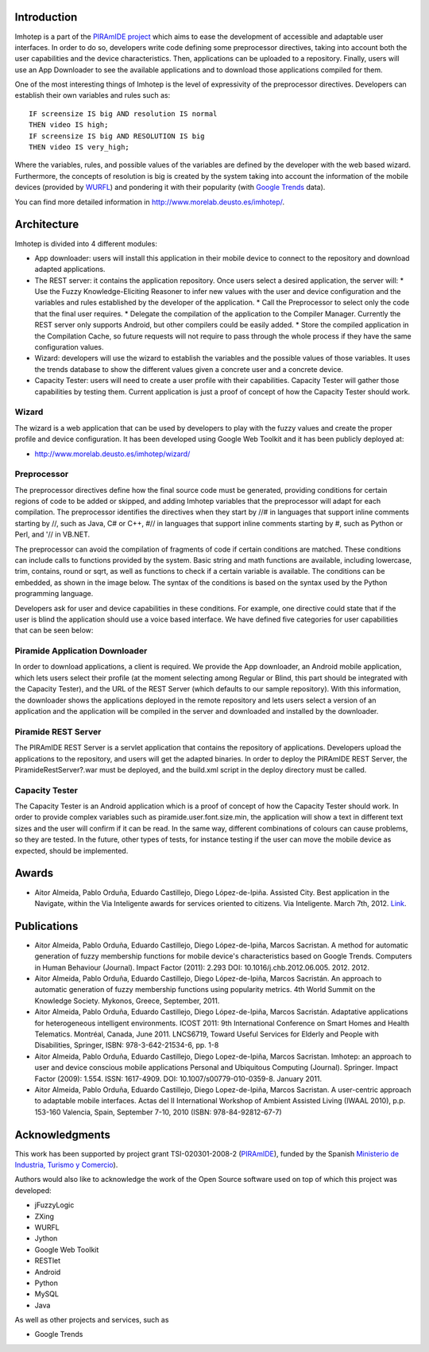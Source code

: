 Introduction
============

Imhotep is a part of the `PIRAmIDE project <http://www.piramidepse.com/>`_ which
aims to ease the development of accessible and adaptable user interfaces. In
order to do so, developers write code defining some preprocessor directives,
taking into account both the user capabilities and the device characteristics.
Then, applications can be uploaded to a repository. Finally, users will use an
App Downloader to see the available applications and to download those
applications compiled for them.

One of the most interesting things of Imhotep is the level of expressivity of
the preprocessor directives. Developers can establish their own variables and
rules such as::

    IF screensize IS big AND resolution IS normal
    THEN video IS high;
    IF screensize IS big AND RESOLUTION IS big
    THEN video IS very_high;

Where the variables, rules, and possible values of the variables are defined by
the developer with the web based wizard. Furthermore, the concepts of resolution
is big is created by the system taking into account the information of the
mobile devices (provided by `WURFL <http://wurfl.sourceforge.net/>`_) and
pondering it with their popularity (with `Google Trends
<http://www.google.com/trends/>`_ data).

You can find more detailed information in http://www.morelab.deusto.es/imhotep/.

Architecture
============

Imhotep is divided into 4 different modules:

* App downloader: users will install this application in their mobile device to connect to the repository and download adapted applications.
* The REST server: it contains the application repository. Once users select a desired application, the server will:
  * Use the Fuzzy Knowledge-Eliciting Reasoner to infer new values with the user and device configuration and the variables and rules established by the developer of the application.
  * Call the Preprocessor to select only the code that the final user requires.
  * Delegate the compilation of the application to the Compiler Manager. Currently the REST server only supports Android, but other compilers could be easily added.
  * Store the compiled application in the Compilation Cache, so future requests will not require to pass through the whole process if they have the same configuration values.
* Wizard: developers will use the wizard to establish the variables and the possible values of those variables. It uses the trends database to show the different values given a concrete user and a concrete device.
* Capacity Tester: users will need to create a user profile with their capabilities. Capacity Tester will gather those capabilities by testing them.  Current application is just a proof of concept of how the Capacity Tester should work.

Wizard
~~~~~~

The wizard is a web application that can be used by developers to play with the
fuzzy values and create the proper profile and device configuration. It has been
developed using Google Web Toolkit and it has been publicly deployed at:

* http://www.morelab.deusto.es/imhotep/wizard/

Preprocessor
~~~~~~~~~~~~

The preprocessor directives define how the final source code must be generated,
providing conditions for certain regions of code to be added or skipped, and
adding Imhotep variables that the preprocessor will adapt for each compilation.
The preprocessor identifies the directives when they start by //# in languages
that support inline comments starting by //, such as Java, C# or C++, #// in
languages that support inline comments starting by #, such as Python or Perl,
and '// in VB.NET.

The preprocessor can avoid the compilation of fragments of code if certain
conditions are matched. These conditions can include calls to functions provided
by the system. Basic string and math functions are available, including
lowercase, trim, contains, round or sqrt, as well as functions to check if a
certain variable is available. The conditions can be embedded, as shown in the
image below. The syntax of the conditions is based on the syntax used by the
Python programming language.

Developers ask for user and device capabilities in these conditions. For
example, one directive could state that if the user is blind the application
should use a voice based interface. We have defined five categories for user
capabilities that can be seen below:

Piramide Application Downloader
~~~~~~~~~~~~~~~~~~~~~~~~~~~~~~~

In order to download applications, a client is required. We provide the App
downloader, an Android mobile application, which lets users select their profile
(at the moment selecting among Regular or Blind, this part should be integrated
with the Capacity Tester), and the URL of the REST Server (which defaults to our
sample repository). With this information, the downloader shows the applications
deployed in the remote repository and lets users select a version of an
application and the application will be compiled in the server and downloaded
and installed by the downloader.

Piramide REST Server
~~~~~~~~~~~~~~~~~~~~

The PIRAmIDE REST Server is a servlet application that contains the repository
of applications. Developers upload the applications to the repository, and users
will get the adapted binaries. In order to deploy the PIRAmIDE REST Server, the
PiramideRestServer?.war must be deployed, and the build.xml script in the deploy
directory must be called.

Capacity Tester
~~~~~~~~~~~~~~~

The Capacity Tester is an Android application which is a proof of concept of how
the Capacity Tester should work. In order to provide complex variables such as
piramide.user.font.size.min, the application will show a text in different text
sizes and the user will confirm if it can be read. In the same way, different
combinations of colours can cause problems, so they are tested. In the future,
other types of tests, for instance testing if the user can move the mobile
device as expected, should be implemented.

Awards
======

*  Aitor Almeida, Pablo Orduña, Eduardo Castillejo, Diego López-de-Ipiña. Assisted City. Best application in the Navigate, within the Via Inteligente awards for services oriented to citizens. Via Inteligente. March 7th, 2012. `Link <http://www.viainteligente.com/premios2012.html>`_.

Publications
============


* Aitor Almeida, Pablo Orduña, Eduardo Castillejo, Diego López-de-Ipiña, Marcos
  Sacristan. A method for automatic generation of fuzzy membership functions for
  mobile device's characteristics based on Google Trends. Computers in Human
  Behaviour (Journal). Impact Factor (2011): 2.293 DOI:
  10.1016/j.chb.2012.06.005. 2012. 2012.
* Aitor Almeida, Pablo Orduña, Eduardo Castillejo, Diego López-de-Ipiña, Marcos
  Sacristán. An approach to automatic generation of fuzzy membership functions
  using popularity metrics. 4th World Summit on the Knowledge Society. Mykonos,
  Greece, September, 2011.
* Aitor Almeida, Pablo Orduña, Eduardo Castillejo, Diego López-de-Ipiña, Marcos
  Sacristán. Adaptative applications for heterogeneous intelligent environments.
  ICOST 2011: 9th International Conference on Smart Homes and Health Telematics.
  Montréal, Canada, June 2011. LNCS6719, Toward Useful Services for Elderly and
  People with Disabilities, Springer, ISBN: 978-3-642-21534-6, pp. 1-8
* Aitor Almeida, Pablo Orduña, Eduardo Castillejo, Diego Lopez-de-Ipiña, Marcos
  Sacristan. Imhotep: an approach to user and device conscious mobile
  applications Personal and Ubiquitous Computing (Journal). Springer. Impact
  Factor (2009): 1.554. ISSN: 1617-4909. DOI: 10.1007/s00779-010-0359-8. January
  2011.
* Aitor Almeida, Pablo Orduña, Eduardo Castillejo, Diego Lopez-de-Ipiña, Marcos
  Sacristan. A user-centric approach to adaptable mobile interfaces. Actas del
  II International Workshop of Ambient Assisted Living (IWAAL 2010), p.p.
  153-160 Valencia, Spain, September 7-10, 2010 (ISBN: 978-84-92812-67-7)

Acknowledgments
===============

This work has been supported by project grant TSI-020301-2008-2 (`PIRAmIDE
<http://www.piramidepse.com/>`_), funded by the Spanish `Ministerio de
Industria, Turismo y Comercio <http://www.mityc.es/>`_).

Authors would also like to acknowledge the work of the Open Source software used
on top of which this project was developed:

* jFuzzyLogic
* ZXing
* WURFL
* Jython
* Google Web Toolkit
* RESTlet
* Android
* Python
* MySQL
* Java

As well as other projects and services, such as

* Google Trends

